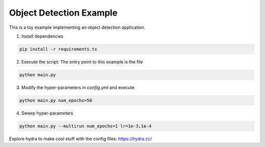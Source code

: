 Object Detection Example
========================

This is a toy example implementing an object detection application.

1. Install dependencies

.. code-block:: python

  pip install -r requirements.tx

2. Execute the script: The entry point to this example is the file

.. code-block:: python

  python main.py

3. Modify the hyper-parameters in `config.yml` and execute

.. code-block:: python

  python main.py num_epochs=50

4. Sweep hyper-parameters

.. code-block:: python

  python main.py --multirun num_epochs=1 lr=1e-3,1e-4

Explore hydra to make cool stuff with the config files: https://hydra.cc/
